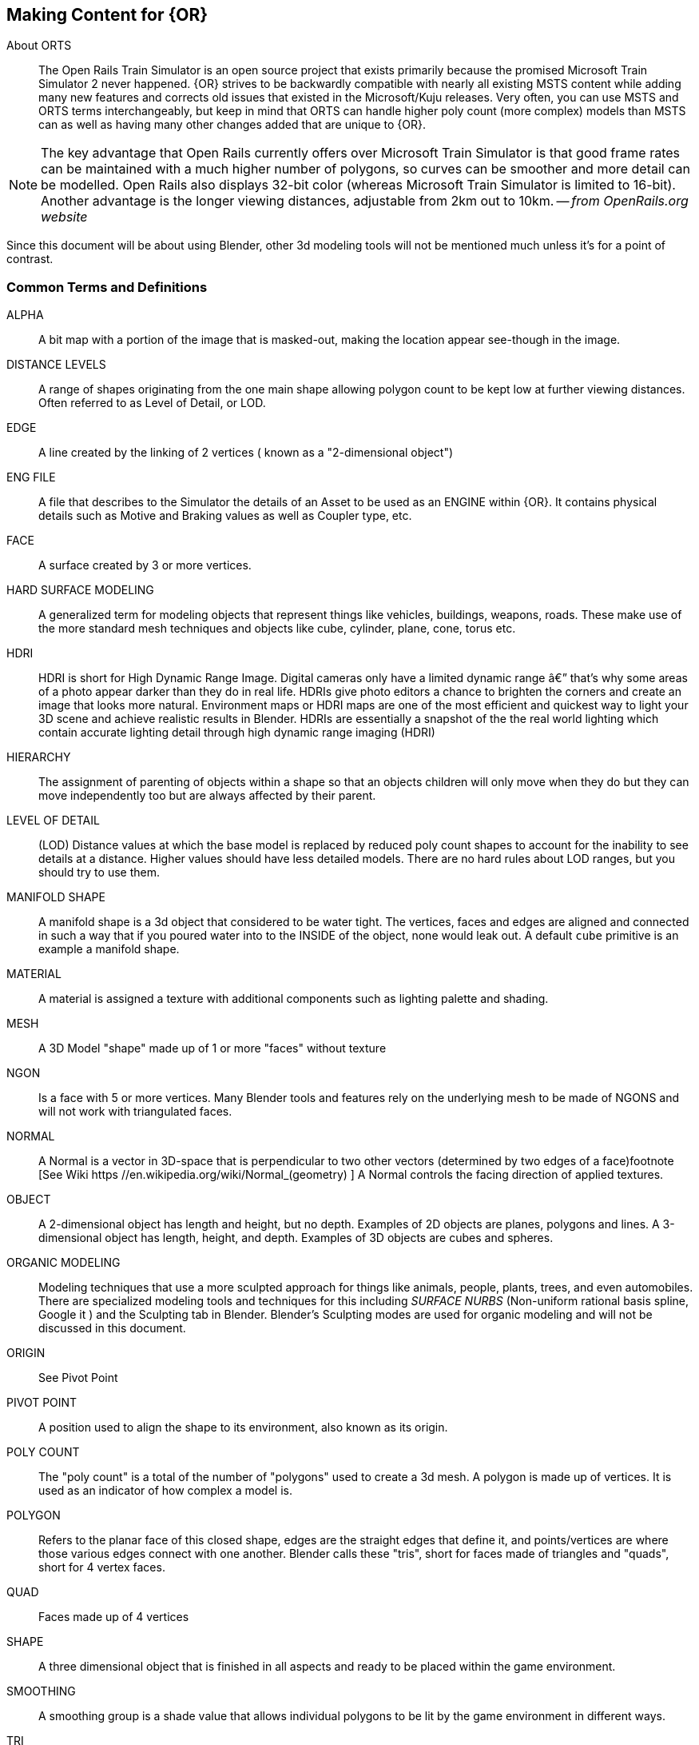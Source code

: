 == Making Content for {OR} 
 
  
About ORTS:: The Open Rails Train Simulator is an open source project that exists primarily because the promised Microsoft Train Simulator 2 never happened. {OR} strives to be backwardly compatible with nearly all existing MSTS content while adding many new features and corrects old issues that existed in the Microsoft/Kuju releases.  Very often, you can use MSTS and ORTS terms interchangeably, but keep in mind that ORTS can handle higher poly count (more complex) models than MSTS can as well as having many other changes added that are unique to {OR}. 
(((Open Rails, "The Open Rails Train Simulator, free and open source project" )))

[NOTE]
The key advantage that Open Rails currently offers over Microsoft Train Simulator is that good frame rates can be maintained with a much higher number of polygons, so curves can be smoother and more detail can be modelled. Open Rails also displays 32-bit color (whereas Microsoft Train Simulator is limited to 16-bit). Another advantage is the longer viewing distances, adjustable from 2km out to 10km. -- _from OpenRails.org website_

Since this document will be about using Blender, other 3d modeling tools will not be mentioned much unless it's for a point of contrast.

<<<<

=== Common Terms and Definitions

ALPHA	::	 A bit map with a portion of the image that is masked-out, making the location appear see-though in the image.		
DISTANCE LEVELS	::	 A range of shapes originating from the one main shape allowing polygon count to be kept low at further viewing distances.  Often referred to as Level of Detail, or LOD.		
EDGE	::	  A line created by the linking of 2 vertices ( known as a "2-dimensional object")		
ENG FILE	::	 A file that describes to the Simulator the details of an Asset to be used as an ENGINE within {OR}. It contains physical details such as Motive and Braking values as well as Coupler type, etc.  		
FACE	::	  A surface created by 3 or more vertices.		
HARD SURFACE MODELING	::	 A generalized term for modeling objects that represent things like vehicles, buildings, weapons, roads. These make use of the more standard mesh techniques and objects like cube, cylinder, plane, cone, torus etc.		
HDRI	::	 HDRI is short for High Dynamic Range Image. Digital cameras only have a limited dynamic range â€” that's why some areas of a photo appear darker than they do in real life. HDRIs give photo editors a chance to brighten the corners and create an image that looks more natural.  Environment maps or HDRI maps are one of the most efficient and quickest way to light your 3D scene and achieve realistic results in Blender. HDRIs are essentially a snapshot of the the real world lighting which contain accurate lighting detail through high dynamic range imaging (HDRI)		
HIERARCHY	::	 The assignment of parenting of objects within a shape so that an objects children will only move when they do but they can move independently too but are always affected by their parent.		
LEVEL OF DETAIL	::	 (LOD) Distance values at which the base model is replaced by reduced poly count shapes to account for the inability to see details at a distance.  Higher values should have less detailed models.  There are no hard rules about LOD ranges, but you should try to use them.		
MANIFOLD SHAPE	::	   A manifold shape is a 3d object that considered to be water tight.  The vertices, faces and edges are aligned and connected in such a way that if you poured water into to the INSIDE of the object, none would leak out.  A default `cube` primitive is an example a manifold shape. 		
MATERIAL	::	 A material is assigned a texture with additional components such as lighting palette and shading.		
MESH	::	  A 3D Model "shape" made up of 1 or more "faces" without texture		
NGON	::	  Is a face with 5 or more vertices. Many Blender tools and features rely on the underlying mesh to be made of NGONS and will not work with triangulated faces.		
NORMAL	::	 A Normal is a vector in 3D-space that is perpendicular to two other vectors (determined by two edges of a face)footnote	[See Wiki https	//en.wikipedia.org/wiki/Normal_(geometry) ] A Normal controls the facing direction of applied textures.
OBJECT	::	  A 2-dimensional object has length and height, but no depth. Examples of 2D objects are planes, polygons and lines. A 3-dimensional object has length, height, and depth. Examples of 3D objects are cubes and spheres.		
ORGANIC MODELING	::	 Modeling techniques that use a more sculpted approach for things like animals, people, plants, trees, and even automobiles. There are specialized modeling tools and techniques for this including _SURFACE NURBS_ (Non-uniform rational basis spline, Google it ) and the Sculpting tab in Blender. Blender's Sculpting modes are used for organic modeling and will not be discussed in this document.		
ORIGIN	::	 See Pivot Point		
PIVOT POINT	::	 A position used to align the shape to its environment, also known as its origin.		
POLY COUNT	::	  The "poly count" is a total of the number of "polygons" used to create a 3d mesh. A polygon is made up of vertices. It is used as an indicator of how complex a model is.		
POLYGON	::	    Refers to the planar face of this closed shape, edges are the straight edges that define it, and points/vertices are where those various edges connect with one another. Blender calls these "tris", short for faces made of triangles and "quads", short for 4 vertex faces. 		
QUAD	::	  Faces made up of 4 vertices		
SHAPE	::	 A three dimensional object that is finished in all aspects and ready to be placed within the game environment.		
SMOOTHING	::	 A smoothing group is a shade value that allows individual polygons to be lit by the game environment in different ways.		
TRI	::	   Faces made up of 3 vertices, also referred to as triangles		
UV	::	    UV is the 3D modeling process of projecting a 2D image to a 3D model's surface for texture mapping. The letters "U" and "V" denote the axes of the 2D texture because "X", "Y", and "Z" are already used to denote the axes of the 3D object in model space, while "W" (in addition to XYZ) is used in calculating quaternion rotations, a common operation in computer graphics.		
VERTEX	::	    (Plural = vertices ) a point in 3d space with x,y,z coordinates, often used as part of a location where edges and faces meet.  		
WAG FILE	::	 A file that describes to the Simulator the details of an Asset to be used as an WAGON within {OR}. It contains physical details such as Braking values as well as Coupler type, etc.  		

=== Content Generation Involves:
 
* A mesh - Your 3D model
* Online resources and references (This is an area that is somewhat lacking with regards to 3D modeling for ORTS, but these include https://msts.steam4me.net/tutorials/index.html https://www.trainsim.com/vbts/forum.php and http://www.elvastower.com/forums/index.php )
* A texture - A 2-dimensional bitmap image (material) that you will apply to your model, also referred to as a 'skin'
* A UVmap of the mesh - The instructions on how to map your 2-dimensional texture to your 3d model 
* A configuration file or set of files that describes your content to the simulator
* A thumbnail jpg (optional but helpful)
* Instructions - Let's not leave the work half done

=== Programs you should have:

* A 3D program, {version}
* An Exporter add-on for the MSTS/ORTS format, we will use Wayne Campbell's _S File Exporter_ from Elvas Tower web sitefootnote:[Download from https://drive.google.com/file/d/1Oykl70glvaFU1t4dqwSrl8vgMFdI-kMb/view?usp=sharing]
* A paint program that has channels and layers (There are multiple options here)
* A text editor that handles UNICODE files

NOTE: If you are also making models for Trainz Simulator, note that the latest versions of Trainz will accept the native Blender FBX exporter file output. 

=== What I use:

* 3d Modeler: {version}
* Bitmap tool (any one of these, interchangeably): Serif Affinity Photo, Serif Affinity Designer, PaintShopPro Version 7, Paint.net or Photoshop CS2
* UV/Shader tool: Blender has this  built in, but 3rd party options exist
* Text Editor: _Microsoft Visual Studio Code_ 
* Metric Conversion Calculator (I have one built into hand held calculator, but you can use Google for this)
* A Scale Calculator: Converting dimensions from a scale drawing. (there is on on my website at http://www.railsimstuff.com ) 
* A texture snipping tool, a) Windows has a built in Snipping tool, b) SHOEBOX, an Adobe Air Application, designed for use with game creation.

====  Why I Use Blender 

In 2002, I started using 3D Software to create content for games, primarily for {MSTS}, and I have worked with different tools on different projects and in the end I found Blender to now be my personal favorite. I have used Abacus Train Sim Modeler, 3D Canvas, Gmax and Sketchup and while 3D Canvas was my favorite for many years, my use of it now is only as a file format conversion tool. {version} has everything I need to be making 3D models and includes many things that 3D Canvas doesn't have, including active technical support.  

==== Why You Should Use Blender

Blender is free. With the open community supporting Blender as well as there being a large collection of handy addons, it gives you a wide range of possibilities to customize your Blender workspace and workflow.  While some add-ons are not free, most are reasonably affordable, with some paid add-ons on sale as low as $1.  
(((Blender, "Free 3D Graphics Program")))

To export your model for using in MSTS or ORTS, Wayne Campbell created a very capable exporter for MSTS format `.s` files.


=== What I Can Recommend:

* 3D Modeler: Blender 2.93 LTS version or {version} (if you are already well accustomed to Blender 2.79 it's OK, but you will be on your own here) Did I mention that it is free?
* BitMap Tools: Serif Affinity Photo, _Photoshop CS2_ (You can still get this for free from Adobe if you google for it) , _Paint.net_ (free), _PaintShop Pro_ (even version 7 still works), or download the latest version of GIMP for free.
* UV tool: While there are 3rd party options for this, you can just use UV and shader tools that come with Blender (You could look at Meshmixer or even SubstancePainter)
* Text Editor: _Microsoft Visual Studio Code_ or _Context.exe_  

[NOTE] 
CONTEXT is an abandoned editor, but it has a syntax highlighter for ENG and WAG configuration files available at steam4me.com website. There is an early version of a context highlighter in the works for ENG/WAG files in VScode, but I've not finished it yet.  https://github.com/pwillard/engwag
(((Context, "An old but useful text editor")))

=== How to Install Blender

According to the Blender.org website, a new version is released about once per quarter.  I'm going to assume you are installing Blender on a Windows 64 BIT platform.  I would recommend that you download the `LTS` or Long Term Support version and if you are really brave, you can download the latest available stable version. 
(((Blender, "Installation")))

[TIP]
While Blender CAN run from a USB stick in a portable mode, it's best to just use the MSI installer.

[WARNING]
If you are still using Windows 7, you won't be able to install a Blender version 2.93 or newer.  You really should upgrade.
(((Windows 7, No longer supported)))

[WARNING]
If you install Blender for FREE from STEAM, the STEAM Library interface will auto-update to the latest version of Blender for you by default.  You may not like this behavior so you are warned.
(((Blender, "Installed via Steam")))

[NOTE]
Between each version update, the Blender developers might move some user interface features around a bit.  You might not see the same screens shown in the examples included in this document.

Let's use the Blender installer from the *Blender.org* website. https://Blender.org/download/

The LTS version will be a link on the page referred to on the "Looking for Long-Term Support? Get {version}".  It can be found here:  https://www.Blender.org/download/lts
(((Blender, "Long Term release, LTS")))

image:images/LTS.PNG[]

Hopefully, Blender.org will continue its practice of creating LTS releases.

From here you see various download options available. Locate the `Installer` option and download it.  Double-clicking the downloaded `.MSI` file will begin the install. The `.MSI` file does all the work.

[NOTE]
Blender will default to using your `DOCUMENTS` folder for Models and your `%APPDATA%` folder to store program configuration data and addons under the "Blender Foundation" folder structure.  Blender will use unique entries for each version of Blender installed so it is perfectly fine to have multiple versions of Blender installed on the same PC. (It does get tricky related to the File Associations pertaining to which version of Blender will open when you click on a .Blend file. The default will become whichever version of Blender you most recently installed.  Be warned that you might need to tweak this)


[TIP]
The APPDATA folder is normally a hidden folder in your windows File Explorer.  You can reach the folder from a command prompt by typing `cd %appdata%`. You can also modify your File Explorer settings to not HIDE folders from you by changing the settings under menu:View[Options > View > Show hidden files, folders and drives].

According to Windows POWERSHELL on *my system*, the %APPDATA% Environment variable points to: 

[.listing]
----
PS C:\Users\willard> $env:APPDATA
C:\Users\willard\AppData\Roaming
----

This means that Blender USER DATA such as User Preferences, Default Startup Blend Files and 3rd Party Add-Ons will be stored in the `Blender Foundation` folder under 

`C:\Users\willard\AppData\Roaming\` + 

in other words, my config files and addons are located at + 

`C:\Users\willard\AppData\Roaming\Blender Foundation\Blender\3.3\config`   

Below is an old video link, but you will get the general idea of how to install and initially configure Blender...  These steps are also contained below.
(((Blender, "Installation Video")))
Video Link: https://youtu.be/ad4vTwCGodo

<<<<

=== Setting up our Blender Environment

There are some post installation steps we will follow to customize Blender for the kind of work we will be doing.  We will start on the main one-time setup splash screen where we will make one change.  We will change the kbd:[SPACEBAR] key to perform a `SEARCH` instead of `PLAY ANIMATION`.
(((Blender, "Setup")))

image::images/START1.PNG[align=center]

[NOTE]
You will only see this screen when your "User Preferences" file doesn't exist yet, so you won't see it again unless you do a fresh installation or you choose to delete the USER PREFERENCES file. +  
`%appdata%\Blender Foundation\Blender\3.3\config\userpref.blend`

Next, we will go through the steps of customizing our PREFERENCES settings.  These are located under the menu:EDIT[PREFERENCES] menu pull-down on the top bar. (Look for the Gear Icon)

<<<<

==== Interface

image::images/PREFS1.PNG[align=center]

In this screen, you might want to adjust the `Resolution Scale` to get the most readable text size based on your monitor's resolution.  You can use the mouse to slide that value left or right to adjust the screen content size.

I would also consider unchecking the "Splash Screen" option as once you see it a few times... you realize that you don't need to see it.

image::images/PREFS2.PNG[align=center]

Screen with options changed to what I prefer...

<<<<

==== Themes-3D Viewport

image::images/PREFS3.PNG[width=height,align=center]

In the menu:THEMES[3D VIEWPORT] section,  a common practice is to adjust Face Orientation Alpha setting (currently BLUE)- By adjusting the alpha setting to the LEFT, the BLUE will no longer show for outside facing Normals, but will still show RED for inside facing Normals.   The BLUE is a bit jarring when the "FACE ORIENTATION" setting is enabled.  Change the Alpha value for the Blue to 0.

At the bottom of this menu, you can adjust the VERTEX sizes to make them more visible by changing them from the default of 3 to a value of 5. If your screen resolution is high, making the vertex size 5 or 7 can help with visibility.

==== Viewport

For better viewscreen visual results, you might want to adjust these values in the menu:VIEWPORT[QUALITY] section:

* SAMPLES = 16

In the menu:VIEWPORT[TEXTURES] section:

* ANISOTRIPIC = 4x

You can also adjust the 3D Viewport Axis to a smaller X,Y,Z line reference (change to Simple Axis) if you don't like the big navigation gizmo.

image::images/NAVGIZMO.PNG[align=center]

<<<<

==== System

image::images/PREFS4.PNG[align=center]

In the menu:SYSTEM[CYCLES RENDER TAB] section:

* Adjust CUDA settings to use both CPU and GPU - if possible.

In the menu:SYSTEM[MEMORY & LIMITS] section, 

* Change UNDO steps to 200 or higher. I believe that 254 is the maximum value though. The default is only 32 undo steps, which isn't much.

<<<<

==== Save & Load

image::images/PREFS5.PNG[align=center]

In the menu:SAVE & LOAD[BLEND FILES] section:

Consider unchecking the `Load UI` option.  When this is checked, the User Interface settings come from the .Blend file that was opened and not the normal User Interface you have setup for new .Blend files as your default.  This is especially troublesome, if left enabled, when you import someone else's .Blend file, as the user interface could be very different from what you normally use.  Change this as needed, but you should know how to include (or not include) the User Interface settings when loading .Blend files.  You may find that you often want to switch this setting on and off.

[TIP]
I believe that you would want to  RE-ENABLE this option if you have .Blend files that are using millimeters, common settings for 3D Printing model files, so that you would maintain proper UNITS settings when working on smaller objects.

I would also adjust the "SAVE VERSIONS" option to allow for automatic backup copies of the current .Blend file to be created.


==== File Paths

image::images/PREFS6.PNG[align=center]

Blender relies on a number of default or user-defined file locations for certain things like FONTS, TEXTURES, TEMPORARY files, etc... this is where these settings can be changed. Many of these locations default to your standard "DOCUMENTS" folder on Windows.


In the menu:FILE PATHS[DATA] section:

* I usually define a common "textures" location for my 'library' objects, items that I share across multiple models.  %USERPROFILE%/DOCUMENTS/Blender/TEXTURES, for example.
* The SCRIPTS location is where you would place your Blender Python Scripts (There is one we may need to use that we will discuss in another section of this document)

`The next section applies only if you have installed Blender version 3.0 or newer.`

In the menu:FILE PATHS[Asset Libraries] section:

* This setting will default to  %USERPROFILE%/DOCUMENTS/Blender/ASSETS
* If you would like to have multiple ASSET library sections, you would btn:[LMB] click on the kbd:[+] symbol on the bottom right of the "Asset Libraries" window to add a new ASSET Folder(s) to the list.

You will see that I have renamed the default "user" location's name to be "FREIGHT" and changed the folder location it references and I also added an additional library folder for ENGINE related library objects.

[NOTE]
Asset Library files are .Blend files with 1 or more objects in them that are specifically *marked* as ASSET OBJECTS.  This will make them show up in the Asset Browser window. Objects in the .Blend files that are NOT marked as asset objects will not be seen and will not be available as Asset Library Objects.

To see the Asset Library while you are editing 3D models, using the "Layout" tab at the top of the screen you will see the Animation Window at the bottom. We will replace this window with the Asset Browser window by clicking the small "clock" pulldown menu next to the PLAYBACK tab of the Animation window and then select the "Asset Browser" item from this menu.

Resize the Asset Browser window by pulling up on the top of the Asset Browser window when the cursor changes to double arrows.  This will allow you to better see the Asset Browser's available objects. For example:

image::images/library.png[align=center]

Various libraries can be selected using the menu options on the  left.

<<<<

==== Add-Ons

image::images/ADD-ON.PNG[align=center]

In the menu:ADD-ONS[OFFICIAL + COMMUNITY] section:

(((Blender, "Add-Ons")))

The Add-ons section lets you manage secondary scripts, called “Add-ons” that extend Blender's functionality. In this section you can search, install, enable and disable Add-ons. Blender comes with some useful Add-ons built-in that are ready to be enabled. You can also develop and add your own, or install any of the ones you might find on the web.

Blender’s add-ons are split into two groups depending on who writes or supports them:

Official:: Add-ons that are written by Blender developers.
Community:: Add-ons that are written by people in the Blender community.

===== Enabling and Disabling Add-Ons

Enable and disable an add-on by checking or unchecking the check-box of the add-on you have selected. Add-ons are immediately available when checked, or disabled when unchecked.

To locate a built-in add-on, use the search option and then use the check-box to enable it.

image::images/ADDON-SEARCH.PNG[align=center]

Add-ons are grouped by their TYPE, such as MESH, IMPORT_EXPORT, CURVE, etc. 

To get us started, here are a few built in Add-ons I recommend installing:

[TIP]
(When searching, use the word on the right (see below),for example type; `F2` to locate the built-in or already installed addons)

* MESH: `LoopTools`
* MESH: `F2` 
* MESH: `Edit Mesh Tools`
* NODE: `Node Wrangler`
* ADD CURVE: `Extra Objects`
* ADD MESH: `Extra Objects` 
* MESH: `Automirror` 


Loop Tools:: This and EDIT MODE addon that has a lot of operators for turning any number of edges into a circle or curve, It can bridge edge loops *and* add segments while doing it, it can turn sloppy loops into a perfect curve, it can flatten things at graduated angles unlike using kbd:[S] kbd:[X] kbd:[0].... It can TWIST things... It has a cool LOFT option (PLAY WITH IT) and finally, it can average out the distance between a series of vertices using the SPACE option. When in EDIT MODE, it will show up on the right side _N-Panel_ menu under the `EDIT` tab or in the kbd:[RMB] menu.


F2:: A quick FACE creation (filling holes) add on to save keystrokes when manually adding faces, especially in repetitive face creation. It used the kbd:[F] key.

Edit Mesh Tools::  Another EDIT MODE addon tool and, like Loop Tools, it has a right side _N-Panel_ menu and a kbd:[RMB] menu. It has sections that deal with vertices, faces, and edges. It has some features that require multiple steps to do normally.  The menu options are pretty self explanatory, so its worth doing some experiments to see how its features can be helpful. Some of the best features are related to face manipulations.

Node Wrangler:: This add-on gives you several tools that help you work with nodes quickly and efficiently.  kbd:[CTRL-SPACE] for general menu, kbd:[CTRL-T] for texture and UV Mapping nodes, kbd:[CTRL-SHIFT-T] for PBR Texture nodes, kbd:[CTRL-SHIFT-LMB] to isolate a texture, kbd:[ALT-RMB] for Mixed Shader nodes, and kbd:[CTRL-RMB] for quick links.

ADD CURVE: `Extra Objects`:: Will add a number of additional Curve Object Primitives, such as Arc, Arrow, Cogwheel, Cycloid, Flower, Helix, Noise, N-sided, Profile, Rectangle, Splat and Star, some various knots, and additional variants of available primitives.

ADD MESH: `Extra Objects`:: Will add a number of additional Mesh Object Primitives, such as five types of beams with Beam Builder, gears, honeycomb, diamonds, pipe joints, stars, some additional shapes similar to the Suzanne Monkey head, Add a single vertex, and wall builders. 

Automirror:: A quick and easy object mirroring tool with multiple options. A bit simpler than the Mirror Modifier. 




===== 3rd Party Add-Ons

We will initially start with some freely available 3rd Party add-ons from the Blender community that we will want to have, including one optional one if you plan to model for Dovetail Games Train Simulator.

(((Blender, "Community Add-ons")))

[cols="1,3,3"]
|===
| Add-on	| Where to gert it	| What it does

| Blender28toMSTS |Available From: http://www.elvastower.com/forums/index.php?/topic/33247-Blender-28-to-msts-exporter/| S file Export (MSTS ORTS - V4.3)  See the video:footnote:[Youtube https://youtu.be/j3AVw7s9qoA] Instructions say to un-zip the the file before using the Blender `install` option, as it won't install correctly due to the additional support files included with the distibuted `.zip` file.
|Edge to Curve | Available From: https://github.com/Stromberg90/Scripts/blob/master/Blender/Edge_To_Curve.py | A python script to create "Curves shapes from Edges" that can be converted back to a mesh.  It can be used to create handrails and pipes. 
| Optional: Briage28 | Available From: http://jujumatic.free.fr/Files/BRIAGE_G//BRIAGE_G_2.83Pckg_3-1-412.7z  | Train/Rail Simulator Export if you also have this simulator (Dovetail Games) 
|===

Note: These are free add-ons, but some of the add-ons that you could want to install later might be add-ons you would need to pay for.

There are hundreds of add-ons that are not distributed with Blender and are developed by others. To add them to the list of availble add-ons, they must be installed into Blender.

To install these, choose the btn:[Install…] button and use the `File Browser` to select the `.zip` or `.py` add-on file.

You will then have the option to enable to disable the installed add-on using the check-box.

[TIP]
----
From Marek at ELvas Tower: I have been using the free BlenderKit add-on recently. It's enabled via Preferences>Add-on. BlenderKit has over 5000 materials and ones like rubber, metal, plastic come in handy for rolling stock texturing. I found a checker plate procedural material that I applied to the walkway sections of my model below. Because it's procedural you can scale the checker without loosing image quality. I guessed at the scale and then rendered the image using the top down camera I had used to render the AO. I then edited the resultant render image to remove the roof and other details so only the walkway was left and placed in on the texture file in GIMP. Because the scale of the orthographic camera did not change compared to the AO everything was lined up. Blended with the AO layer below and the subtle shading its light years ahead of what I have been able to achieve in the past. And this was just the first try as a test that I spent about 20 minutes on. The render engine in Blender, along with 3D texture painting are tools that texture artists should look at as additional tools at their disposal.
----

==== Exit and Save Preferences

Exiting (closing) the menu:EDIT[PREFERENCES] section will save your changes. By default, it automatically saves your changes unless you have unchecked `Autosave Preferences` in the _hambuger_ menu at the bottom of the *Preferences* window.

<<<

=== Other Settings

We will continue making changes to the header and properties panels near the top and right side of the screen respectively. Some. if not all, of these changes are purely optional but they are worth checking out.

==== Scene Settings

image::images/PREFS10.PNG[align=center]

Define your default output resolution as 2048x2048 since we will generally be working with square textures.


====  Gismo settings

[TIP]
Below is a change that is very related to your personal preference, so it is optional.  Some feel this creates a messy window.

In the Layout window there is the GIZMOS Drop Down menu. (Look for an arc with an arrow icon) You can enable the MOVE option with a check-box.  This will give you AXIS based MOVE arrows that you can grab to assist with moving an object around your scene. (Or you can just use the "G" key options.)

==== Overlays

Right next to the GIZMO options, there is an icon for OVERLAYS.

An option in Overlays that you might want enabled is `Statistics` at it will help you keep an eye on your poly count budget.

[TIP]
Below is a change that is also very related to your personal preference so it is optional.  Some feel this creates a *really* messy edit window on complex shapes.

Under Overlays (Select the default cube and change to `EDIT MODE` using kbd:[TAB]. If there is no default cube, then use menu:Add[Mesh > Cube] to place a cube in the scene and go to EDIT mode using kbd:[TAB].)  In the `OVERLAYS` drop down, enable the `EDGE LENGTH` check-box.  This will show the actual edge unit lengths of selected objects when you have and edge or edges selected. 


<<<<

==== Shading Settings  

image::images/PREFS8.PNG[align=center]

* Under SOLID VIEWPORT SHADING (Locate the Solid Circle Icon and use pulldown on the right of it), change the following:
** Enable the check-box next to Shadow
** Enable the check-box next to Cavity +

These steps help to make things more visible while editing.

I also choose MATCAP and pick the leftmost MAPCAP option for better visual representation of what I'm working on in the early stages of modeling.

<<<<

==== Units

image::images/PREFS11.PNG[align=center]

(((Blender, "Units, Feet, Meters, Metric, Imperial")))

If you need to work in Imperial Units versus Metric, you would adjust the setting under the UNITS SYSTEM option in Scene Properties.  

[IMPORTANT]
Changes to `UNIT` settings can have effects in other areas, such as Camera View settings related to  `Focal Length`, `Clip Start` and `Clip End`. To adjust these values aftsr changing UNITS settings, use the _N-Panel_ `View` tab to make adjustments.

<<<<

==== Scene (Rendering)

image::images/PREFS15.PNG[align=center]

The settings here are optional but give better render results.

menu:Properties Panels[Scene>Render Engine > Eevee]  and modify SAMPLING > RENDER option to 200 SAMPLES

menu:Properties Panels[Scene>Render Engine > Cycles] and modify SAMPLING > RENDER option to 200 SAMPLES

menu:Properties Panels[Scene > Film] In the Film section,  Enable the check-box for "Transparent"	(This removes any background from renders, you *will* want this)


==== Shading

Related to the `Shading` Tab on the Top Bar Menu, we will make some adjustments for lighting.  Rather than rely on actual `light` objects in our scene, we can create general illumination effects based on HDRI images. 

This step requires that you have already downloaded an example HDRI file from one of the HDRI WEB SITE locations mentioned at the beginning of this document.  The downloaded HDRI files should be located in your menu:Documents[Blender > HDRI] folder that you create for this purpose.  See TIPS below for what I am using.


In the "World Properties" panel (globe icon on the right),  Add "Background" in the Surface pulldown menu.  In the Color section, select "Environment Texture". This will allow us to chose the HDRI we downloaded and made available for Blender to use.   Select the "Open" button and choose the HDRI file you want to use using the "File Browser".

Now, when you chose Render, you will be using the lighting from the HDRI file. 

If you now select the `Shading` tab and then choose the `Viewport Shading` view icon (The one to the right of Solid Shading Icon) you would then choose the pulldown on the right (viewport shading) and then adjust the default lighting setting to `Scene World`.   You will now see your work with the new HDRI background in place.

When you now Render your model, this would be your background if you had not chosen "transparent" in the FILM option earlier. 

[TIP]
I have used the `Abandoned Slipway` HDRI from https://hdrihaven.com as recommended by *Josh Gambrell* for neutral outdoor lighting in the past. Currently though, I am using a file called `hdri_004_nordicfxnet.hdr` aka "Railroad Crossing" from  http://www.nordicfx.net/  as it seemed more appropriate.  I did scale it down from 4K to 2K though.

[TIP]
There is a free HDRI addon that makes setting up the World HDRI lighting image files a bit easier called "EASY HDRI". Totally optional of course.


image::images/REMOVELIGHT.PNG[align=center]

The last thing we need to do now that we have replaced how we do our lighting for renders is to delete the default light source in the default file.  In the Scene Collection, or in the main 3d Window select and delete the default "light" object.

<<<<

=== Done, for now

One last step... +

Press the kbd:[N] key to bring out the `Number Panel`, referred to as _N-Panel_, where you can adjust objects settings and locations by entering numbers. This will have the _N-Panel_ available when we start new Blender projects.

image::images/PREFS9.PNG[align=center]



With these changes done, its time to save our settings.

menu:FILE[DEFAULTS > SAVE STARTUP FILE > Confirm]


We will now have all of our basic user preferences and startup file options the way we want them for 3D modeling simulator assets.

<<<

== Folder structure

The layout of your project development folder is completely personal depending on how you organize your work.  I'll share what I currently use as an example.

image::images/folder2.JPG[]

(((Project, "Folder Layout")))



[NOTE]
I snipped a lot of details out for brevity and left some in as examples.  EXPORT is for renders and such, IMPORT is for things I'm converting from 3DCANVAS and TSM. PROJECTS, should be obvious, but I use prefixes and a naming standard to make things easy to find. I use  a SHARED folder for things that all projects will share, like Asset Libraries and common textures.  I prefix my Freight cars with FRT, Scenery with SCN and Engines with ENG... you get the idea.





<<<

== Content Creation Overview

The information presented below is not specifically about modeling with Blender, it is about how to create items that comply with the simulator requirements and guidelines.  Some references to my old 3DC notes are included here.

(((Content Creation, "Basic Overview")))

[TIP]
Reminder, this is basically a "notebook" and started life as my collection of content creation files.  It may seem to jump around a lot as a reult.


=== Orientation

There is a requirement to properly orient your model if you are making rolling stock or an engine.  If you have used 3D modeling software in the past, maybe 3D Crafter/ 3D Canvas or Maya you might be accustomed to Z axis being DEPTH and the X axis being WIDTH and Y axis being HEIGHT.  Blender orientation is similar to 3DS MAX where Z is HEIGHT, X is WIDTH and Y is DEPTH.

When working on things that roll on the track, the FRONT of a model is aimed towards the Positive values of the Y axis and the REAR of the model faces the negative Y axis. 

[WARNING]
Blender's point of view differs slightly in that it considers the FRONT to be facing the -Y direction.

image::images/orientation.png[]


=== Engine/Wagon Model Hierarchy

For a model to work correctly in {OR}, there are some requirements that need to be met if you want to have the simulator properly automate animations for wheels and bogies.  For simplicity, I am implying that the A-END of the boxcar is on the right and the B-END (with Brakes) is on the left.  The Boxcar's default direction of travel in this case then would be this way, ->, or from Left to Right.  (Refer to `ORIENTATION` section above)

image:images/heir.png[]

[TIP]
The way I have found to get the correct layout of a dual 2 axle `BOGIE` `WHEEL` arrangement is to have all wheels use the center of their axle as the pivot point and the bogie use its default center of mass as its pivot point. In general, all other parts in a model will use world origin as the pivot point.  

[NOTE]
The Main body part does not need to be called MAIN. Modelers have been using that as a convention since 2002 so it has become a standard thing to do but it's not a requirement for {OR}. The Blender `S` file exporter by Wayne Campbell only requires that you use `MAIN` as the name of the `COLLECTION` that refers to where your model objects reside.

[WARNING]
Be careful with selecting all objects in object mode and then applying "all transformations", as it will reset all objects to have their origin (pivot point) to be `world origin`. This would change the pivot points of the bogies and wheels.

=== Standard 2 Axle Freight Bogies
If you are looking at the model from the Left Side View, the forward direction of the model is facing right.  Starting at the right, the bogies and wheels are named according to the diagram above, where associated WHEELS parented to the related BOGIE1 or BOGIE2. 

If an additional axle is needed, use WHEELS13 or 23 located behind the bogie pivot relative to forward motion and shift wheel set 2 to the center of the related BOGIE. Its is important that the naming sequence remains (11 to 23) as shown in the diagram or wheels will turn backward and shift improperly in MSTS. 

[NOTE] 
You would not have a 2 axle BOGIE with WHEELS13 or WHEELS23.

=== Isolated Axles

The MSTS naming standard for isolated axles with non-bogie wheels, is  WHEEL1, WHEEL2, WHEEL3.

NOTE: These are primarily used for STEAM locomotives. Animating these wheels is not automatic and must be done using the animation tools within Blender.  The Steam wheel and linkage animation uses a series of 16 frames.  In general, it's non-trivial to to create this animation and I won't be covering it in this document.  (unless someone provides us with good notes about how it is done)

In ORTS, it appears that only the WHEEL and BOGIE prefix is required.

[WARNING]
Some MSTS documentation leads you to believe that a third bogie is possible in MSTS - it isn't.  However, if you are modeling specifically for {or}, then you should know that the simulator will properly animate anything with the correct BOGIE and WHEEL prefixes as long as you follow the guidelines for parenting and local pivot origins.

Microsoft recommended the following topology for the Acela as an example:

----
MAIN ENGINE	
PANTOGRAPHTOP1				
		PANTOGRAPHBOTTOM1			
	PANTOGRAPHTOP2					
		PANTOGRAPHBOTTOM2
	BOGIE1	
		WHEELS11
		WHEELS12
	BOGIE2	
		WHEELS21
		WHEELS22
	MIRRORRIGHT1	
	MIRRORLEFT1
	WIPERARMLEFT1
		WIPERBLADELEFT1
	WIPERARMRIGHT1
		WIPERBLADERIGHT1
----



=== Configuration Files

The Open Rails (OR) manual provides a good understanding of the features only available in Open Rails, which can be used to create more capable and accurate content. Although the current manual is lacking in content creation details, much of the information available for Microsoft Train Simulator content creation still applies.
(((Configuration, "Files")))

While I'm not going to create a full guide to `sd`, `ref`,`eng` and `wag`  files here in this document, we will need to create a working file if we plan to add content to {OR}.  Peter Newell's website has an in-depth look into creating good `ENG` and `WAG` files for {OR}.footnote:[https://www.coalstonewcastle.com.au/physics/format/]

=== Various General Notes about Content Creation

[.lead]
An interesting discussion occurred in 2017 about making these files better and more useful in the post-Microsoft Train Simulator world. 


[quote, Erick Cantu, 20 November 2017 ]
_____
KUJU, an organization, defined all of the folder names we use in MSTS. The Include file concept, as applied to .engs and .wags, led me to conclude that something similar to KUJU's \common.cab directory tree was necessary for .inc files. By looking at how payware vendors used folders in \trains, I noticed that they sometimes used \common.cab, other times a product-specific folder, and occasionally something in between, such as a vendor-named folder for the unskinned mesh (e.g., 3DTrains_FPack).

In KUJU's example of a CAB file, you will see a good template for locating the "include" files. After much experimentation I'm proposing am solution that addresses these needs:

* A folder for shared .inc files, much like what is in \common.cab.
Recognition that many end-users have routes and equipment from many countries and therefore it might be useful to group certain files for each country.

* Acceptance that many payware vendors sell the same mesh skinned for many railroads but when distributed they use a unique folder for each railroad.

* Addressing the easiest to solve problems with minimal commonality, where everything belongs in one folder.
_____

<<<

Proposal:
Within the `\trains` directory,

Add `\common.fleet`

and 

Add `\common.model`


Within both of those directories, add folders (one for your own country and others only as needed) for country codes. 

Examples:

----
\AUS Australia
\AUT Austria
\BRA Brazil
\CAN Canada
\CHE Switzerland
\CHN China
\CZE Czechia
\DEU Germany
\FRA France
\GBR United Kingdom
\HRV Croatia
\HUN Hungary
\IND India
\ITA Italy
\JPN Japan
\NLD Netherlands
\POL Poland
\RUS Russian Federation
\SVK Slovakia
\SVN Slovenia
\SWE Sweden
\UKR Ukraine
\USA United States of America
\ZAF South Africa
----

For myself, this means I should strive to have (at least) this format somehow:

`\common.fleet\USA`

and 

`\common.model\USA`



=== General Modelling Standards from Erick Cantu

[WARNING]
I'm not sure how much this applies specifically to MSTS and not {or}


* The top node's pivot should be 2 inches below the rail to ensure that wheels sit on the rails correctly. (Keep in mind that you might need to tweak this for proper ride height)

* Cars should all use consistent bitmap resolution and be designed with a wide variety of systems in mind. This consistency should apply both between cars and between the constituent parts of the cars themselves, including the texture mapping scale. Ideally, triangle counts should be around 12,000 or less at the top LOD, with aggressive optimization of vertex counts through the limiting of hard edges and careful welding of UV coordinates wherever possible.

* Part of this consistency will be making the cars look good together, which means consistent air hose heights. I am willing to supply sample cars that can also be cannibalized for parts. If compatibility with all of the cars I am building is a goal, then the tips of brake lines should be 14.5" above the rail, extended to a position where it will meet the air hose on the next car, and held in place the way most are in the real world, with a chain or cable (I use a simple cable shape).

* Couplers going through other couplers are the worst, so it's probably best to have them as either part of the truck mesh (which is what Erick Cantu of NAVS does) or have them linked to the trucks in the hierarchy. The exception, of course, is cars where the truck centers and couplers are far apart, such as auto-racks, boxcars with end cushioning, and so on. Obviously, the couplers would have much too wide a range of motion through most curves under these circumstances.

* Keeping draw-call counts low is important. Keeping overall texture counts low is even more important. Car bodies should strive to use both a single texture sheet and a single material for that sheet unless there is a need to have more than one material (e.g., for specular roofs on cars with flat sides). We can always place multiple car-bodies in a single sheet if a single square texture is not adequate. This has been NAVS standard practice for freight cars for some time now.

* 1-bit alpha channels are acceptable only when alpha cutouts are perfectly square. Otherwise, use grey scale alpha and antialiased edges.

* The MSTS convention of having the underside of all freight cars be completely devoid of any geometry, leaving the user to see sky when the car is viewed from below. This flies in the face of the fact that bridges are a thing, so this practice is best avoided. Car undersides do not need to be complex, but they should be present.

* Generally, it's wise to use whatever units match your reference materials to avoid unnecessary conversions. For example, when I build a Boeing, I work in decimal inches. When I build an Airbus, I work in decimal meters. For most US stock, reference materials will be in inches.  Its not a rule though.  If you have a scale calculator handy, its not hard to convert Imperial to Metric and visa-versa.


=== General Texture Mapping Guidelines

* All main parts should be mapped to the same resolution, and texture resolution should be consistent with mesh resolution. Navs uses a fixed resolution of 1/2 inch per pixel, meaning every two pixels is an inch.

* To save real estate, use a lower resolution of 1 inch per pixel for car undersides and interiors.

* One of the things that MSTS and OR model builders have traditionally needed improvement on is alignment across edges. You should be able to run a line from the car side to the car end or from the car side to the car top without having a mismatch at the edge. Striping around edges is not uncommon, so this is important.

*Splitting car sides into multiple sections is not recommended, as it adds unnecessary mesh divisions and UV coordinates. It may be necessary for very long cars, such as auto-racks, however, for most cars of 60 feet or less, it's really not necessary if you plan ahead. Using the top half of a texture sheet for one car and the bottom half for another creates a large, rectangular area to work with and allows for multiple cars to use a single texture sheet. Remember, Open Rails is sensitive to both drawCall counts and the total number of images across a train, so putting multiple cars in one texture isn't actually a bad idea.

Microsoft recommended using SQUARE texture shapes that corresponded to a specific evenly sized shapes, like 512x512, 256x256, 128x128, etc.  This limitation no longer applies in {or} and you can reasonably use a 2048x1024 sized file if you desire.

